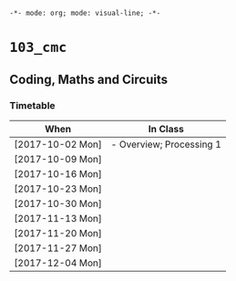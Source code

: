~-*- mode: org; mode: visual-line; -*-~
#+STARTUP: indent

* ~103_cmc~
** Coding, Maths and Circuits
*** Timetable

| When             | In Class                 |
|------------------+--------------------------|
| [2017-10-02 Mon] | - Overview; Processing 1 |
| [2017-10-09 Mon] |                          |
| [2017-10-16 Mon] |                          |
| [2017-10-23 Mon] |                          |
| [2017-10-30 Mon] |                          |
| [2017-11-13 Mon] |                          |
| [2017-11-20 Mon] |                          |
| [2017-11-27 Mon] |                          |
| [2017-12-04 Mon] |                          |
